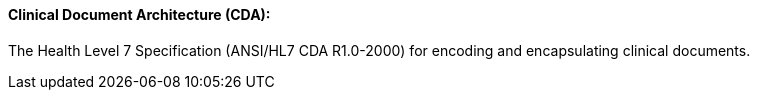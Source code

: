 ==== Clinical Document Architecture (CDA):
[v291_section="7.2.3.5"]

The Health Level 7 Specification (ANSI/HL7 CDA R1.0-2000) for encoding and encapsulating clinical documents.

